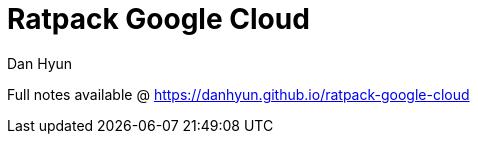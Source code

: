 = Ratpack Google Cloud
Dan Hyun

Full notes available @ https://danhyun.github.io/ratpack-google-cloud
